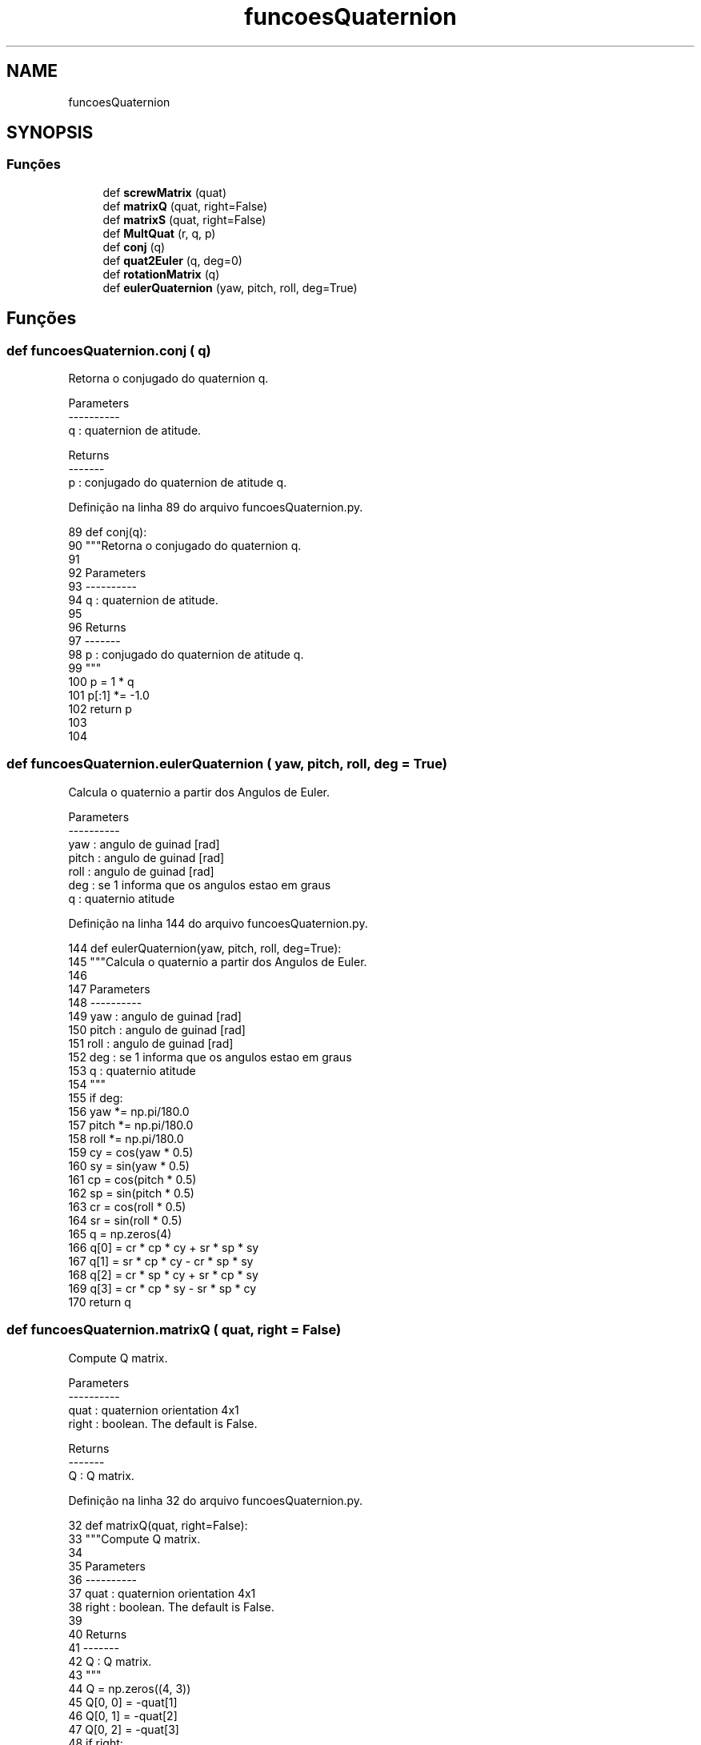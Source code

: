 .TH "funcoesQuaternion" 3 "Sexta, 17 de Setembro de 2021" "Quadrirrotor" \" -*- nroff -*-
.ad l
.nh
.SH NAME
funcoesQuaternion
.SH SYNOPSIS
.br
.PP
.SS "Funções"

.in +1c
.ti -1c
.RI "def \fBscrewMatrix\fP (quat)"
.br
.ti -1c
.RI "def \fBmatrixQ\fP (quat, right=False)"
.br
.ti -1c
.RI "def \fBmatrixS\fP (quat, right=False)"
.br
.ti -1c
.RI "def \fBMultQuat\fP (r, q, p)"
.br
.ti -1c
.RI "def \fBconj\fP (q)"
.br
.ti -1c
.RI "def \fBquat2Euler\fP (q, deg=0)"
.br
.ti -1c
.RI "def \fBrotationMatrix\fP (q)"
.br
.ti -1c
.RI "def \fBeulerQuaternion\fP (yaw, pitch, roll, deg=True)"
.br
.in -1c
.SH "Funções"
.PP 
.SS "def funcoesQuaternion\&.conj ( q)"

.PP
.nf
Retorna o conjugado do quaternion q.

Parameters
----------
q : quaternion de atitude.

Returns
-------
p : conjugado do quaternion de atitude q.

.fi
.PP
 
.PP
Definição na linha 89 do arquivo funcoesQuaternion\&.py\&.
.PP
.nf
89 def conj(q):
90     """Retorna o conjugado do quaternion q\&.
91 
92     Parameters
93     ----------
94     q : quaternion de atitude\&.
95 
96     Returns
97     -------
98     p : conjugado do quaternion de atitude q\&.
99     """
100     p = 1 * q
101     p[:1] *= -1\&.0
102     return p
103 
104 
.fi
.SS "def funcoesQuaternion\&.eulerQuaternion ( yaw,  pitch,  roll,  deg = \fCTrue\fP)"

.PP
.nf
Calcula o quaternio a partir dos Angulos de Euler.

Parameters
----------
yaw : angulo de guinad [rad]
pitch : angulo de guinad [rad]
roll : angulo de guinad [rad]
deg : se 1 informa que os angulos estao em graus
q : quaternio atitude

.fi
.PP
 
.PP
Definição na linha 144 do arquivo funcoesQuaternion\&.py\&.
.PP
.nf
144 def eulerQuaternion(yaw, pitch, roll, deg=True):
145     """Calcula o quaternio a partir dos Angulos de Euler\&.
146 
147     Parameters
148     ----------
149     yaw : angulo de guinad [rad]
150     pitch : angulo de guinad [rad]
151     roll : angulo de guinad [rad]
152     deg : se 1 informa que os angulos estao em graus
153     q : quaternio atitude
154     """
155     if deg:
156         yaw *= np\&.pi/180\&.0
157         pitch *= np\&.pi/180\&.0
158         roll *= np\&.pi/180\&.0
159     cy = cos(yaw * 0\&.5)
160     sy = sin(yaw * 0\&.5)
161     cp = cos(pitch * 0\&.5)
162     sp = sin(pitch * 0\&.5)
163     cr = cos(roll * 0\&.5)
164     sr = sin(roll * 0\&.5)
165     q = np\&.zeros(4)
166     q[0] = cr * cp * cy + sr * sp * sy
167     q[1] = sr * cp * cy - cr * sp * sy
168     q[2] = cr * sp * cy + sr * cp * sy
169     q[3] = cr * cp * sy - sr * sp * cy
170     return q
.fi
.SS "def funcoesQuaternion\&.matrixQ ( quat,  right = \fCFalse\fP)"

.PP
.nf
Compute Q matrix.

Parameters
----------
quat : quaternion orientation 4x1
right : boolean. The default is False.

Returns
-------
Q : Q matrix.

.fi
.PP
 
.PP
Definição na linha 32 do arquivo funcoesQuaternion\&.py\&.
.PP
.nf
32 def matrixQ(quat, right=False):
33     """Compute Q matrix\&.
34 
35     Parameters
36     ----------
37     quat : quaternion orientation 4x1
38     right : boolean\&. The default is False\&.
39 
40     Returns
41     -------
42     Q : Q matrix\&.
43     """
44     Q = np\&.zeros((4, 3))
45     Q[0, 0] = -quat[1]
46     Q[0, 1] = -quat[2]
47     Q[0, 2] = -quat[3]
48     if right:
49         Q[1:, :] = quat[0]*np\&.identity(3) - screwMatrix(quat)
50     else:
51         Q[1:, :] = quat[0]*np\&.eye(3) + screwMatrix(quat)
52     return Q
53 
54 
.fi
.PP
Referencias screwMatrix()\&.
.PP
Referenciado(a) por matrixS()\&.
.SS "def funcoesQuaternion\&.matrixS ( quat,  right = \fCFalse\fP)"

.PP
.nf
Compute S matrix.

Parameters
----------
quat : quaternion 4x1.
right : boolean, optional. The default is False.

Returns
-------
S : Matrix S.

.fi
.PP
 
.PP
Definição na linha 55 do arquivo funcoesQuaternion\&.py\&.
.PP
.nf
55 def matrixS(quat, right=False):
56     """Compute S matrix\&.
57 
58     Parameters
59     ----------
60     quat : quaternion 4x1\&.
61     right : boolean, optional\&. The default is False\&.
62 
63     Returns
64     -------
65     S : Matrix S\&.
66     """
67     S = np\&.zeros((4, 4))
68     if right:
69         S[:, 1:] = matrixQ(quat)
70     else:
71         S[:, 1:] = matrixQ(quat, right=True)
72 
73     S[:, 0] = quat
74     return S
75 
76 
.fi
.PP
Referencias matrixQ()\&.
.SS "def funcoesQuaternion\&.MultQuat ( r,  q,  p)"

.PP
.nf
Parameters.

r, q : quaternion attitude input.
p : result of multiplication.

.fi
.PP
 
.PP
Definição na linha 77 do arquivo funcoesQuaternion\&.py\&.
.PP
.nf
77 def MultQuat(r, q, p):
78     """Parameters\&.
79 
80     r, q : quaternion attitude input\&.
81     p : result of multiplication\&.
82     """
83     r[0] = q[0] * p[0] - q[1]*p[1]-q[2]*p[2]-q[3]*p[3]
84     r[1] = q[1] * p[0] + q[0]*p[1]-q[3]*p[2]+q[2]*p[3]
85     r[2] = q[2] * p[0] + q[3]*p[1]+q[0]*p[2]-q[1]*p[3]
86     r[3] = q[3] * p[0] - q[2]*p[1]+q[1]*p[2]+q[0]*p[3]
87 
88 
.fi
.SS "def funcoesQuaternion\&.quat2Euler ( q,  deg = \fC0\fP)"

.PP
.nf
Parameters.

q : quaternion attitude.
deg : TYPE, optional
    DESCRIPTION. 1 to return in degrees. The default is 0.

Returns
-------
TYPE
    DESCRIPTION.
e : 3x1 euler angles

.fi
.PP
 
.PP
Definição na linha 105 do arquivo funcoesQuaternion\&.py\&.
.PP
.nf
105 def quat2Euler(q, deg=0):
106     """Parameters\&.
107 
108     q : quaternion attitude\&.
109     deg : TYPE, optional
110         DESCRIPTION\&. 1 to return in degrees\&. The default is 0\&.
111 
112     Returns
113     -------
114     TYPE
115         DESCRIPTION\&.
116     e : 3x1 euler angles
117     """
118     e = np\&.array([0\&., 0\&., 0\&.])
119     e[0] = np\&.arctan2(q[0]*q[1]+q[2]*q[3], q[0]**2+q[3]**2-0\&.5)
120     e[1] = np\&.arcsin(2*(q[0]*q[2]-q[1]*q[3]))
121     e[2] = np\&.arctan2(q[0]*q[3]+q[1]*q[2], q[0]**2+q[1]**2-0\&.5)
122     if deg:
123         return 180\&.0*e/np\&.pi
124     else:
125         return e
126 
127 
.fi
.SS "def funcoesQuaternion\&.rotationMatrix ( q)"

.PP
.nf
Computa a matriz de rotacao a partir do quaternio de attitude.

Parameters
----------
q : quaternion de atitude.

Returns
-------
Matrix de rotacao

.fi
.PP
 
.PP
Definição na linha 128 do arquivo funcoesQuaternion\&.py\&.
.PP
.nf
128 def rotationMatrix(q):
129     """Computa a matriz de rotacao a partir do quaternio de attitude\&.
130 
131     Parameters
132     ----------
133     q : quaternion de atitude\&.
134 
135     Returns
136     -------
137     Matrix de rotacao
138     """
139     return (np\&.eye(3)*(q[0]*q[0] - np\&.dot(q[1:], q[1:]))
140             + 2\&.0*q[0] * screwMatrix(q)
141             + 2\&.0 * q[1:]\&.reshape(3, 1)@q[1:]\&.reshape(1, 3))
142 
143 
.fi
.PP
Referencias screwMatrix()\&.
.SS "def funcoesQuaternion\&.screwMatrix ( quat)"

.PP
.nf
Computa a matriz anti-simetrica a partir do quaternion quat.

Parameters
----------
quat : quanternio de atitude.

Returns
-------
q_x : 3x3 matrix anti-simetrica

.fi
.PP
 
.PP
Definição na linha 11 do arquivo funcoesQuaternion\&.py\&.
.PP
.nf
11 def screwMatrix(quat):
12     """Computa a matriz anti-simetrica a partir do quaternion quat\&.
13 
14     Parameters
15     ----------
16     quat : quanternio de atitude\&.
17 
18     Returns
19     -------
20     q_x : 3x3 matrix anti-simetrica
21     """
22     q_x = np\&.zeros((3, 3))
23     q_x[0, 1] = -quat[3]
24     q_x[1, 0] = quat[3]
25     q_x[0, 2] = quat[2]
26     q_x[2, 0] = -quat[2]
27     q_x[1, 2] = -quat[1]
28     q_x[2, 1] = quat[1]
29     return q_x
30 
31 
.fi
.PP
Referenciado(a) por matrixQ() e rotationMatrix()\&.
.SH "Autor"
.PP 
Gerado automaticamente por Doxygen para Quadrirrotor a partir do código-fonte\&.
